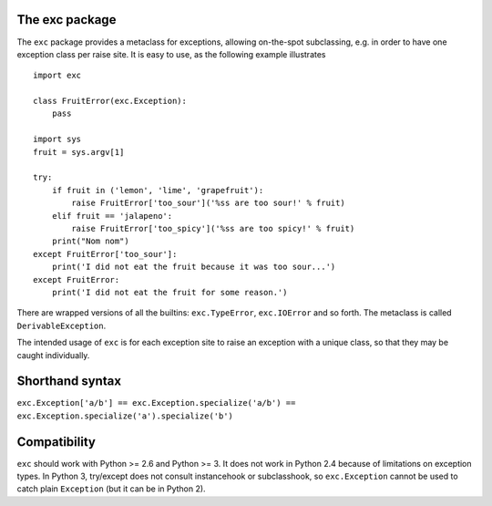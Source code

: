 
The exc package
===============

The ``exc`` package provides a metaclass for exceptions, allowing
on-the-spot subclassing, e.g. in order to have one exception class per
raise site. It is easy to use, as the following example illustrates ::

    import exc

    class FruitError(exc.Exception):
        pass

    import sys
    fruit = sys.argv[1]

    try:
        if fruit in ('lemon', 'lime', 'grapefruit'):
            raise FruitError['too_sour']('%ss are too sour!' % fruit)
        elif fruit == 'jalapeno':
            raise FruitError['too_spicy']('%ss are too spicy!' % fruit)
        print("Nom nom")
    except FruitError['too_sour']:
        print('I did not eat the fruit because it was too sour...')
    except FruitError:
        print('I did not eat the fruit for some reason.')

There are wrapped versions of all the builtins: ``exc.TypeError``,
``exc.IOError`` and so forth. The metaclass is called
``DerivableException``.

The intended usage of ``exc`` is for each exception site to raise an
exception with a unique class, so that they may be caught
individually.


Shorthand syntax
================

``exc.Exception['a/b'] == exc.Exception.specialize('a/b') == exc.Exception.specialize('a').specialize('b')``

Compatibility
=============

``exc`` should work with Python >= 2.6 and Python >= 3. It does not
work in Python 2.4 because of limitations on exception types. In
Python 3, try/except does not consult instancehook or subclasshook, so
``exc.Exception`` cannot be used to catch plain ``Exception`` (but it
can be in Python 2).


